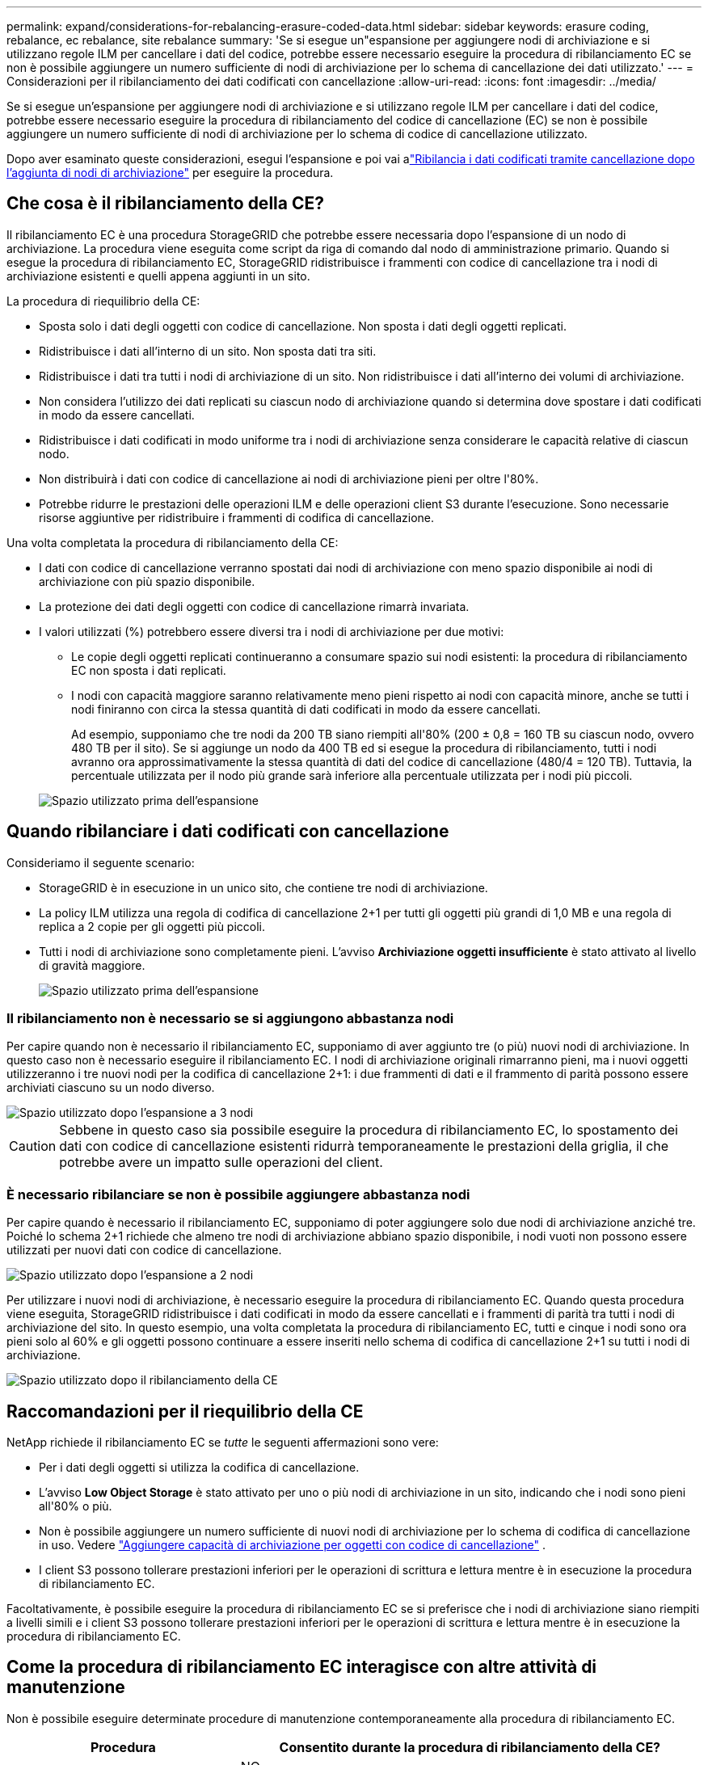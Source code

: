 ---
permalink: expand/considerations-for-rebalancing-erasure-coded-data.html 
sidebar: sidebar 
keywords: erasure coding, rebalance, ec rebalance, site rebalance 
summary: 'Se si esegue un"espansione per aggiungere nodi di archiviazione e si utilizzano regole ILM per cancellare i dati del codice, potrebbe essere necessario eseguire la procedura di ribilanciamento EC se non è possibile aggiungere un numero sufficiente di nodi di archiviazione per lo schema di cancellazione dei dati utilizzato.' 
---
= Considerazioni per il ribilanciamento dei dati codificati con cancellazione
:allow-uri-read: 
:icons: font
:imagesdir: ../media/


[role="lead"]
Se si esegue un'espansione per aggiungere nodi di archiviazione e si utilizzano regole ILM per cancellare i dati del codice, potrebbe essere necessario eseguire la procedura di ribilanciamento del codice di cancellazione (EC) se non è possibile aggiungere un numero sufficiente di nodi di archiviazione per lo schema di codice di cancellazione utilizzato.

Dopo aver esaminato queste considerazioni, esegui l'espansione e poi vai alink:rebalancing-erasure-coded-data-after-adding-storage-nodes.html["Ribilancia i dati codificati tramite cancellazione dopo l'aggiunta di nodi di archiviazione"] per eseguire la procedura.



== Che cosa è il ribilanciamento della CE?

Il ribilanciamento EC è una procedura StorageGRID che potrebbe essere necessaria dopo l'espansione di un nodo di archiviazione.  La procedura viene eseguita come script da riga di comando dal nodo di amministrazione primario.  Quando si esegue la procedura di ribilanciamento EC, StorageGRID ridistribuisce i frammenti con codice di cancellazione tra i nodi di archiviazione esistenti e quelli appena aggiunti in un sito.

La procedura di riequilibrio della CE:

* Sposta solo i dati degli oggetti con codice di cancellazione.  Non sposta i dati degli oggetti replicati.
* Ridistribuisce i dati all'interno di un sito.  Non sposta dati tra siti.
* Ridistribuisce i dati tra tutti i nodi di archiviazione di un sito.  Non ridistribuisce i dati all'interno dei volumi di archiviazione.
* Non considera l'utilizzo dei dati replicati su ciascun nodo di archiviazione quando si determina dove spostare i dati codificati in modo da essere cancellati.
* Ridistribuisce i dati codificati in modo uniforme tra i nodi di archiviazione senza considerare le capacità relative di ciascun nodo.
* Non distribuirà i dati con codice di cancellazione ai nodi di archiviazione pieni per oltre l'80%.
* Potrebbe ridurre le prestazioni delle operazioni ILM e delle operazioni client S3 durante l'esecuzione. Sono necessarie risorse aggiuntive per ridistribuire i frammenti di codifica di cancellazione.


Una volta completata la procedura di ribilanciamento della CE:

* I dati con codice di cancellazione verranno spostati dai nodi di archiviazione con meno spazio disponibile ai nodi di archiviazione con più spazio disponibile.
* La protezione dei dati degli oggetti con codice di cancellazione rimarrà invariata.
* I valori utilizzati (%) potrebbero essere diversi tra i nodi di archiviazione per due motivi:
+
** Le copie degli oggetti replicati continueranno a consumare spazio sui nodi esistenti: la procedura di ribilanciamento EC non sposta i dati replicati.
** I nodi con capacità maggiore saranno relativamente meno pieni rispetto ai nodi con capacità minore, anche se tutti i nodi finiranno con circa la stessa quantità di dati codificati in modo da essere cancellati.
+
Ad esempio, supponiamo che tre nodi da 200 TB siano riempiti all'80% (200 ± 0,8 = 160 TB su ciascun nodo, ovvero 480 TB per il sito).  Se si aggiunge un nodo da 400 TB ed si esegue la procedura di ribilanciamento, tutti i nodi avranno ora approssimativamente la stessa quantità di dati del codice di cancellazione (480/4 = 120 TB).  Tuttavia, la percentuale utilizzata per il nodo più grande sarà inferiore alla percentuale utilizzata per i nodi più piccoli.

+
image::../media/used_space_with_larger_node.png[Spazio utilizzato prima dell'espansione]







== Quando ribilanciare i dati codificati con cancellazione

Consideriamo il seguente scenario:

* StorageGRID è in esecuzione in un unico sito, che contiene tre nodi di archiviazione.
* La policy ILM utilizza una regola di codifica di cancellazione 2+1 per tutti gli oggetti più grandi di 1,0 MB e una regola di replica a 2 copie per gli oggetti più piccoli.
* Tutti i nodi di archiviazione sono completamente pieni.  L'avviso *Archiviazione oggetti insufficiente* è stato attivato al livello di gravità maggiore.
+
image::../media/used_space_before_expansion.png[Spazio utilizzato prima dell'espansione]





=== Il ribilanciamento non è necessario se si aggiungono abbastanza nodi

Per capire quando non è necessario il ribilanciamento EC, supponiamo di aver aggiunto tre (o più) nuovi nodi di archiviazione.  In questo caso non è necessario eseguire il ribilanciamento EC.  I nodi di archiviazione originali rimarranno pieni, ma i nuovi oggetti utilizzeranno i tre nuovi nodi per la codifica di cancellazione 2+1: i due frammenti di dati e il frammento di parità possono essere archiviati ciascuno su un nodo diverso.

image::../media/used_space_after_3_node_expansion.png[Spazio utilizzato dopo l'espansione a 3 nodi]


CAUTION: Sebbene in questo caso sia possibile eseguire la procedura di ribilanciamento EC, lo spostamento dei dati con codice di cancellazione esistenti ridurrà temporaneamente le prestazioni della griglia, il che potrebbe avere un impatto sulle operazioni del client.



=== È necessario ribilanciare se non è possibile aggiungere abbastanza nodi

Per capire quando è necessario il ribilanciamento EC, supponiamo di poter aggiungere solo due nodi di archiviazione anziché tre.  Poiché lo schema 2+1 richiede che almeno tre nodi di archiviazione abbiano spazio disponibile, i nodi vuoti non possono essere utilizzati per nuovi dati con codice di cancellazione.

image::../media/used_space_after_2_node_expansion.png[Spazio utilizzato dopo l'espansione a 2 nodi]

Per utilizzare i nuovi nodi di archiviazione, è necessario eseguire la procedura di ribilanciamento EC.  Quando questa procedura viene eseguita, StorageGRID ridistribuisce i dati codificati in modo da essere cancellati e i frammenti di parità tra tutti i nodi di archiviazione del sito.  In questo esempio, una volta completata la procedura di ribilanciamento EC, tutti e cinque i nodi sono ora pieni solo al 60% e gli oggetti possono continuare a essere inseriti nello schema di codifica di cancellazione 2+1 su tutti i nodi di archiviazione.

image::../media/used_space_after_ec_rebalance.png[Spazio utilizzato dopo il ribilanciamento della CE]



== Raccomandazioni per il riequilibrio della CE

NetApp richiede il ribilanciamento EC se _tutte_ le seguenti affermazioni sono vere:

* Per i dati degli oggetti si utilizza la codifica di cancellazione.
* L'avviso *Low Object Storage* è stato attivato per uno o più nodi di archiviazione in un sito, indicando che i nodi sono pieni all'80% o più.
* Non è possibile aggiungere un numero sufficiente di nuovi nodi di archiviazione per lo schema di codifica di cancellazione in uso. Vedere link:adding-storage-capacity-for-erasure-coded-objects.html["Aggiungere capacità di archiviazione per oggetti con codice di cancellazione"] .
* I client S3 possono tollerare prestazioni inferiori per le operazioni di scrittura e lettura mentre è in esecuzione la procedura di ribilanciamento EC.


Facoltativamente, è possibile eseguire la procedura di ribilanciamento EC se si preferisce che i nodi di archiviazione siano riempiti a livelli simili e i client S3 possono tollerare prestazioni inferiori per le operazioni di scrittura e lettura mentre è in esecuzione la procedura di ribilanciamento EC.



== Come la procedura di ribilanciamento EC interagisce con altre attività di manutenzione

Non è possibile eseguire determinate procedure di manutenzione contemporaneamente alla procedura di ribilanciamento EC.

[cols="1a,2a"]
|===
| Procedura | Consentito durante la procedura di ribilanciamento della CE? 


 a| 
Ulteriori procedure di ribilanciamento della CE
 a| 
NO.

È possibile eseguire una sola procedura di ribilanciamento EC alla volta.



 a| 
Procedura di dismissione

Lavoro di riparazione dei dati EC
 a| 
NO.

* Non è possibile avviare una procedura di dismissione o una riparazione dei dati EC mentre è in esecuzione la procedura di ribilanciamento EC.
* Non è possibile avviare la procedura di ribilanciamento EC mentre è in esecuzione una procedura di dismissione del nodo di archiviazione o una riparazione dei dati EC.




 a| 
Procedura di espansione
 a| 
NO.

Se è necessario aggiungere nuovi nodi di archiviazione in un'espansione, eseguire la procedura di ribilanciamento EC dopo aver aggiunto tutti i nuovi nodi.



 a| 
Procedura di aggiornamento
 a| 
NO.

Se è necessario aggiornare il software StorageGRID , eseguire la procedura di aggiornamento prima o dopo aver eseguito la procedura di ribilanciamento EC.  Se necessario, è possibile interrompere la procedura di ribilanciamento EC per eseguire un aggiornamento del software.



 a| 
Procedura di clonazione del nodo dell'appliance
 a| 
NO.

Se è necessario clonare un nodo di archiviazione dell'appliance, eseguire la procedura di ribilanciamento EC dopo aver aggiunto il nuovo nodo.



 a| 
Procedura di hotfix
 a| 
Sì.

È possibile applicare un hotfix StorageGRID mentre è in esecuzione la procedura di ribilanciamento EC.



 a| 
Altre procedure di manutenzione
 a| 
NO.

È necessario terminare la procedura di ribilanciamento EC prima di eseguire altre procedure di manutenzione.

|===


== Come la procedura di ribilanciamento della CE interagisce con l'ILM

Mentre è in esecuzione la procedura di ribilanciamento EC, evitare di apportare modifiche ILM che potrebbero modificare la posizione degli oggetti con codice di cancellazione esistenti.  Ad esempio, non iniziare a utilizzare una regola ILM che abbia un profilo di codifica di cancellazione diverso.  Se è necessario apportare tali modifiche all'ILM, è necessario interrompere la procedura di ribilanciamento EC.
